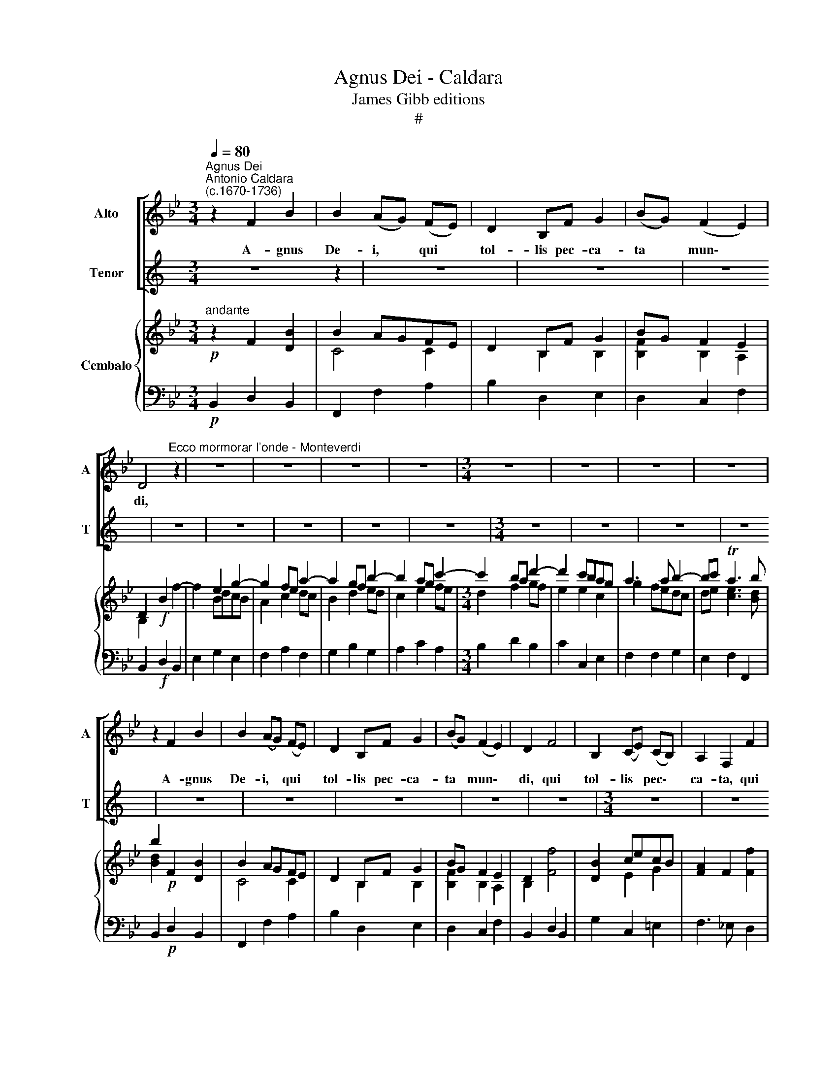 X:1
T:Agnus Dei - Caldara
T:James Gibb editions
T:#
%%score [ 1 2 ] { ( 3 4 ) | 5 }
L:1/8
Q:1/4=80
M:3/4
K:Bb
V:1 treble nm="Alto" snm="A"
V:2 treble nm="Tenor" snm="T"
V:3 treble nm="Cembalo"
V:4 treble 
V:5 bass 
V:1
"^Agnus Dei""^Antonio Caldara\n(c.1670-1736)" z2 F2 B2 | B2 (AG) (FE) | D2 B,F G2 | (BG) (F2 E2) | %4
w: A- gnus|De- i, * qui *|tol- lis pec- ca-|ta * mun\- *|
 D4"^Ecco mormorar l'onde - Monteverdi" z2 | z6 | z6 | z6 | z6 |[M:3/4] z6 | z6 | z6 | z6 | %13
w: di,|||||||||
 z2 F2 B2 | B2 (AG) (FE) | D2 B,F G2 | (BG) (F2 E2) | D2 F4 | B,2 (CE) (CB,) | A,2 F,2 F2 | %20
w: A- gnus|De- i, * qui *|tol- lis pec- ca-|ta * mun\- *|di, qui|tol- lis * pec\- *|ca- ta, qui|
 B,2 (CE) (CB,) | A,2 B,2 C2 | D2 C2 D2 | E2 D2 (EF) | G2 F2 B,2 | (A,2 E2 D2 | _D2 C2) B,2 | %27
w: tol- lis * pec\- *|ca- ta, pec-|ca- ta, pec-|ca- ta, qui *|tol- lis pec-|ca\- * *|* * ta|
 A,2 F,2 z2 | F6- | F3 F F2 | FD =B,G, DF | E2 E2 G2- | G=E ^CA, EG | (F3 GAD | =E=B, T^C4) | %35
w: mun- di,|su\-|* sci- pe|de- pre- ca- ti- o- nem|no- stram, de\-|* pre- ca- ti- o- nem|no\- * * *||
 D4 z2 | z6 | z6 | z6 | z6 | z6 ||[M:3/4] z6 | z6 | z6 | z6 | z6 | z6 | z6 | z6 | %49
w: stram!||||||||||||||
[M:3/4] z2 C2 G2- | G2 (F=E) (DC) | B,2 D2 B2- | B2 (AGF=E | D2) F2 d2- | d2 (cBAG) | %55
w: Qui tol\-|* lis * pec\- *|ca- ta, pec\-|* ca\- * * *|* ta, pec\-||
 (AB) (A2 TG2) | F4 z2 | z6 | z6 | z6 | z6 | z6 | z2 G4 | C2 (DF) (DC) | (B,2 EGED | C2 FA) (FE) | %66
w: ta * mun\- *|di,||||||qui|tol- lis * pec\- *|ca\- * * * *|* * * ta *|
 D2 C2 D2 | E2 D2 E2 | F2 E2 F2 | (G2 F2) E2 | (ED) D2 z2 | G6- | G3 G G2 | G=E ^CA, EG | %74
w: mun- di, qui-|tol- lis pec-|ca- ta, pec-|ca\- * ta|mun\- * di,|su\-|* sci- pe|de- pre- ca- ti- o- nem|
 ^F2 D2 =F2- | FD =B,G, DF | =E2 C2 _E2- | EC A,F, CE | E2 D2 F2- | FE G2 E2 | C3 C (DC | %81
w: no- stram, de\-|* pre- ca- ti- o- nem|no- stram, de\-|* pre- ca- ti- o- nem|no- stram, de\-|* pre- ca- ti-|o- nem no\- *|
 DE D2 C2) | B,4 z2 | z6 | z6 | z6 | z6 |] %87
w: |stram!|||||
V:2
[K:C] z6 z2 | z6 | z6 | z6 | z6 | z6 | z6 | z6 | z6 |[M:3/4] z6 | z6 | z6 | z6 | z6 | z6 | z6 | %16
w: ||||||||||||||||
 z6 | z6 |[M:3/4] z6 | z6 | z6 | z6 | z6 | z6 | z6 | z6 | z6 |[M:3/4] z6 | z6 | z6 | z6 | z6 | z6 | %33
w: |||||||||||||||||
 z6 |[M:3/4] z6 | z6 | z6 | z6 | z6 | z6 | z6 ||[K:Bb][M:3/4][K:treble-8] z2 c2 f2 | %42
w: ||||||||A- gnus|
 f2 (=ed) (cB) | A2 Fc d2 | (fd) (c2 B2) | A2 c4 | F2 (GB) (GF) | =E2 C2 c2 | F2 (GB) (GF) | %49
w: De- i * qui *|tol- lis pec- ca-|ta * mun\- *|di, qui|tol- lis * pec\- *|ca- ta, qui|tol- lis * pec\- *|
 =E2 C2 z2 | z2 C2 A2- | A2 (GF) (=ED) | C2 =E2 c2- | c2 (BAGF) | =E2 =e2 (fe) | (fd) T=e4 | %56
w: ca- ta,|qui tol\-|* lis * pec\- *|ca- ta, pec\-|* ca\- * * *|ta, pec- ca\- *|ta * mun-|
 f4 z2 | z6 | z6 | z6 | z6 | z2 f4 | B2 (ce) (cB) | (A2 BdBA | G2 cecB | A2 df) dc | =B2 A2 B2 | %67
w: di,|||||qui|tol- lis * pec\- *|ca\- * * * *||* * * ta *|mun- di, qui|
 c2 =B2 c2 | d2 c2 d2 | (e2 d2) c2 | (c=B) B2 z2 | z6 | z6 | ^c3 c =c2 | cA ^FD Ac | =B2 G2 _B2- | %76
w: tol- lis pec-|ca- ta, pec-|ca\- * ta|mun\- * di,|||su- sci- pe|de- pre- ca- ti- o- nem|no- stram, de\-|
 BG =EC GB | A2 F2 z2 | z2 B2 (d2- | dc) e2 c2 | A3 A (BA | Bc B2 A2) | B4 z2 | z6 | z6 | z6 | %86
w: * pre- ca- ti- o- nem|no- stram,|de- pre\-|* * ca- ti-|o- nem no\- *||stram!||||
 z6 |] %87
w: |
V:3
"^andante"!p! z2 F2 [DB]2 | B2 AGFE | D2 B,F G2 | BG F2 E2 | D2!f! B2 f2- | f2 e2 g2- | g2 fe a2- | %7
 a2 gf b2- | b2 ag c'2- |[M:3/4] c'2 ba d'2- | d'2 c'bag | a3 a b2- | bc' Ta3 b | b2!p! x4 | %14
 B2 AGFE | D2 B,F G2 | BG F2 E2 | D2 [Ff]4 | [DB]2 cecB | [FA]2 F2 [Ff]2 | [DB]2 cecB | A2 B2 c2 | %22
 d2 c2 d2 | e2 d2 ef | g2 f2 B2 | A2 e2 d2 | _d2 c2 B2 | A2!f! c2 f2 | dc c2 ed | %29
 [Bd][Ac] [Ac]2!p! [Ff]2 | fd=BGdf | e2 e2 g2- | [^cg]=ecAeg | f3 gad | =e=B T^c4 | d2!f! A2 a2- | %36
 a2 g2 b2- | b2 ag c'2- | c'2 ba d'2- | d'2 c'bag | ab Tg3 f || f2!p! c2 f2 | f2 =edcB | %43
 A2 F c d2 | fd [DFc]2 [EGB]2 | [CFA]2 [Cc]4 | F2 GB GF | =E2 C2 [Cc]2 | F2 G B [DG] F | %49
 =E2 [Cc]2 g2- | g2 (f=e) a2 | a2 gf b2- | b2 ag c'2- | c'2 ba d'2- | d'2 (c'bag) | %55
 (ab) [fa]2 T[=eg]2 | f2!f! ab c'2- | c'a^fdac' | =b2 d2 _b2- | bg=ecgb | a2 c2 a2 | b2!p! f4 | %62
 B2 g4 | x6 | x6 | x6 | x6 | x6 | x6 | x6 | x4 g2 | [ce][=Bd] [Bd]2 [df][ce] | %72
 [ce][Bd] [Bd]2 [Gg]2 |!mp! g=e^cAeg | ^f2 d2 =f2- | fd=BGdf | =e2 c2 _e2- | ecAFce | %78
 [Fe]2 [Bd]2 [Fdf]2- | [df][ce] [ce][eg][ce][Bd] | [Ac]3 [Ac][Bd][Ac] | [Bd][ce] [Bd]2 T[Ac]2 | %82
 B2!f! dfdc | B2 [ce][eg][ce][Bd] | [Ac]3 [Ac][Bd][Ac] | [Bd][ce] Tc3 c | [DB]4 z2 |] %87
V:4
 x6 | C4 C2 | x2 B,2 B,2 | [B,F]2 B,2 A,2 | B,2 x2 x2 | x2 BdcB | A2 c2 dc | B2 d2 ed | c2 e2 fe | %9
[M:3/4] d2 f2 gf | e2 e2 c2 | g2 fedc | de [ce]3 [Bd] | [Bd]2 F2 [DB]2 | C4 C2 | x2 B,2 B,2 | %16
 [B,F]2 B,2 A,2 | B,2 x4 | x2 E2 G2 | x6 | x2 E2 G2 | F4 F2 | F4 z2 | B4 B2 | B4 B2 | x4 F2 | %26
 G4 G2 | F2 A2 A2 | BA A2 cB | x6 | F4 G2 | [Gc]2 [Gc]2 [Gd]2 | G4 A2 | A2 d4 | G2 G4 | F2 x4 | %36
 z2 df=ed | c2 =e2 fe | d2 f2 gf | =e3 efe | fg =e3 f || f2 x2 A2 | G4 G2 | F2 F2 F2 | [Fc]2 x4 | %45
 x6 | x4 D2 | x6 | x2 D2 x2 | x6 | z2 c2 dc | B2 d2 ed | c2 =e2 fe | d2 f2 gf | =e2 e2 fe | fg z4 | %56
 f2 z2 g2 | ^f2 z2 =f2- | fd=BGdf | =e2 z2 _e2- | ecAFce | ed d2 z2 | B2 cecB | %63
 [Ac]2 [Bd][df][Bd][Ac] | [GB]2 [ce][eg][ce][Bd] | [Ac]2 [df][fa][df][ce] | [=Bd]2 [Ac]2 [Bd]2 | %67
 [ce]2 [=Bd]2 [ce]2 | [df]2 [ce]2 [df]2 | [eg]2 [df]2 [ce]2 | [ce][=Bd]!f! [Bd]2 [GB]2 | G2 x2 G2 | %72
 G2 x4 | ^c2 x2 =c2 | cA^FDAc | =B2 x2 _B2- | BG=ECGB | A2 x2 F2 | x6 | G2 x2 x2 | x6 | x6 | x6 | %83
 x6 | x6 | x2 [FB]2 [EA]2 | x6 |] %87
V:5
!p! B,,2 D,2 B,,2 | F,,2 F,2 A,2 | B,2 D,2 E,2 | D,2 C,2 F,2 | B,,2!f! D,2 B,,2 | E,2 G,2 E,2 | %6
 F,2 A,2 F,2 | G,2 B,2 G,2 | A,2 C2 A,2 |[M:3/4] B,2 D2 B,2 | C2 C,2 E,2 | F,2 F,2 G,2 | %12
 E,2 F,2 F,,2 | B,,2!p! D,2 B,,2 | F,,2 F,2 A,2 | B,2 D,2 E,2 | D,2 C,2 F,2 | B,,2 D,2 B,,2 | %18
 G,2 C,2 =E,2 | F,3 _E, D,2 | G,2 C,2 =E,2 | F,2 G,2 A,2 | B,2 A,2 z2 | G,2 F,2 z2 | E,2 D,2 z2 | %25
 C,4 B,,2 | =E,4 z2 | F,2!f! A,2 F,2 | B,2 F,2 A,2 | B,2 F,2 D,2 | G,2 G,,2 =B,,2 | C,2 C2 B,2 | %32
 A,2 A,,2 ^C,2 | D,2 B,2 F,2 | G,2 A,2 A,,2 | D,2!f! F,2 D,2 | G,2 B,2 G,2 | A,2 C2 A,2 | %38
 B,2 D2 B,2 | C2 C,2 D,2 | B,,2 C,2 C,,2 || F,,2!p! A,,2 F,,2 | C,2 C2 =E,2 | F,2 A,,2 B,,2 | %44
 A,,2 G,,2 C,2 | F,,2 A,,2 F,,2 | [D,A,]2 [G,B,]2 =B,2 | C3 _B, A,2 | [D,A,]2 G,,2 =B,,2 | %49
 C,2 =E,2 C,2 | F,,2 A,,2 F,,2 | G,,2 B,,2 G,,2 | A,,2 C,2 A,,2 | B,,2 D,2 B,,2 | C,2 C2 D2 | %55
 B,2 C2 C,2 | F,,2!f! F,2 [_E,G,]2 | [D,A,]4 D,2 | G,4 G,,2 | C,4 C,2 | F,4 F,,2 | %61
 B,,2!p! D,2 B,,2 | D,2 E,2 =E,2 | F,2 B,,2 z2 | E,2 C,2 z2 | F,2 D,2 z2 | G,2 G,,2 z2 | %67
 G,2 G,,2 z2 | G,2 G,,2 z2 | E,2 F,4 | G,2!f! =B,2 G,2 | C2 G,2 =B,2 | C2 G,2 =E,2 |!mp! A,4 A,,2 | %74
 D,4 D,2 | G,4 G,,2 | C,4 C,2 | F,4 A,,2 | B,,4 B,,2 | E,4 E,2 | F,2 E,2 D,2 | G,E, F,2 F,,2 | %82
 B,,2!f! D,2 B,,2 | E,2 C,2 E,2 | F,2 E,2 D,2 | G,E, F,2 F,,2 | B,,4 z2 |] %87

